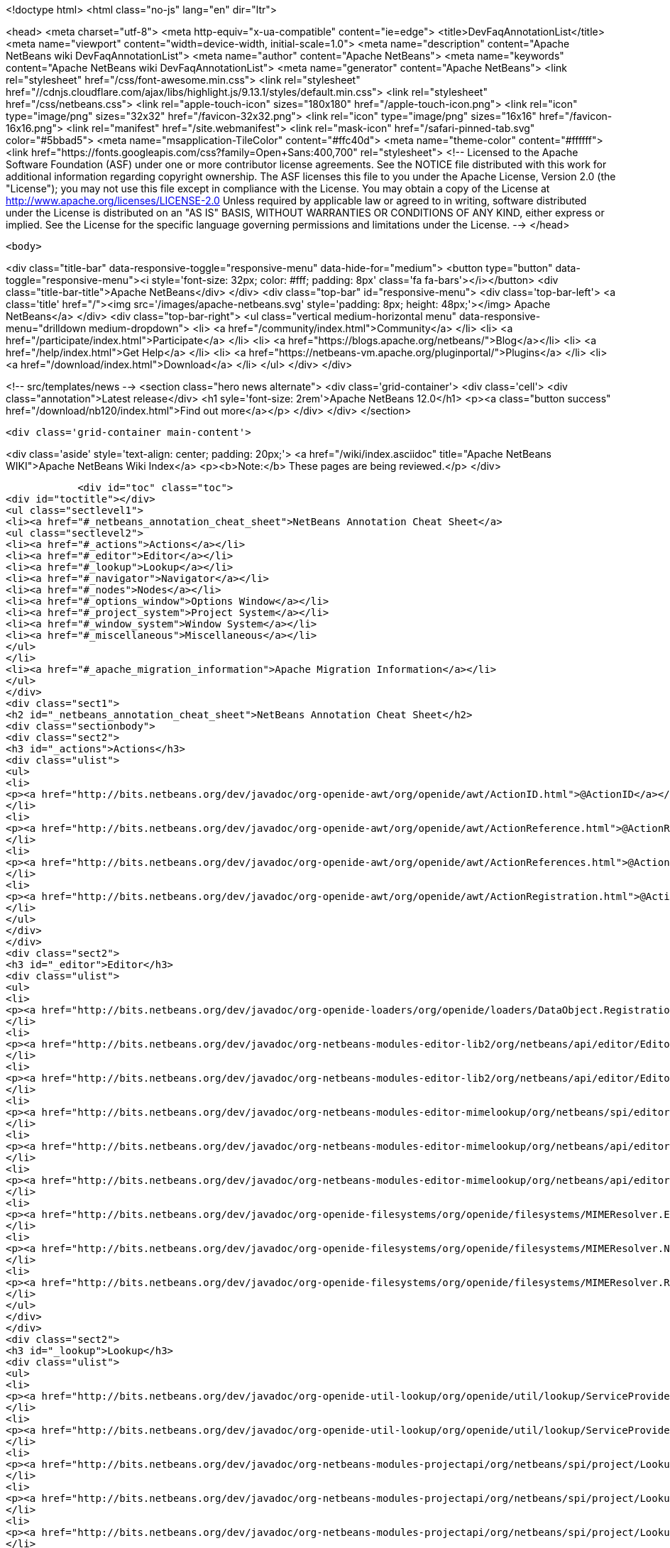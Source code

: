 

<!doctype html>
<html class="no-js" lang="en" dir="ltr">
    
<head>
    <meta charset="utf-8">
    <meta http-equiv="x-ua-compatible" content="ie=edge">
    <title>DevFaqAnnotationList</title>
    <meta name="viewport" content="width=device-width, initial-scale=1.0">
    <meta name="description" content="Apache NetBeans wiki DevFaqAnnotationList">
    <meta name="author" content="Apache NetBeans">
    <meta name="keywords" content="Apache NetBeans wiki DevFaqAnnotationList">
    <meta name="generator" content="Apache NetBeans">
    <link rel="stylesheet" href="/css/font-awesome.min.css">
     <link rel="stylesheet" href="//cdnjs.cloudflare.com/ajax/libs/highlight.js/9.13.1/styles/default.min.css"> 
    <link rel="stylesheet" href="/css/netbeans.css">
    <link rel="apple-touch-icon" sizes="180x180" href="/apple-touch-icon.png">
    <link rel="icon" type="image/png" sizes="32x32" href="/favicon-32x32.png">
    <link rel="icon" type="image/png" sizes="16x16" href="/favicon-16x16.png">
    <link rel="manifest" href="/site.webmanifest">
    <link rel="mask-icon" href="/safari-pinned-tab.svg" color="#5bbad5">
    <meta name="msapplication-TileColor" content="#ffc40d">
    <meta name="theme-color" content="#ffffff">
    <link href="https://fonts.googleapis.com/css?family=Open+Sans:400,700" rel="stylesheet"> 
    <!--
        Licensed to the Apache Software Foundation (ASF) under one
        or more contributor license agreements.  See the NOTICE file
        distributed with this work for additional information
        regarding copyright ownership.  The ASF licenses this file
        to you under the Apache License, Version 2.0 (the
        "License"); you may not use this file except in compliance
        with the License.  You may obtain a copy of the License at
        http://www.apache.org/licenses/LICENSE-2.0
        Unless required by applicable law or agreed to in writing,
        software distributed under the License is distributed on an
        "AS IS" BASIS, WITHOUT WARRANTIES OR CONDITIONS OF ANY
        KIND, either express or implied.  See the License for the
        specific language governing permissions and limitations
        under the License.
    -->
</head>


    <body>
        

<div class="title-bar" data-responsive-toggle="responsive-menu" data-hide-for="medium">
    <button type="button" data-toggle="responsive-menu"><i style='font-size: 32px; color: #fff; padding: 8px' class='fa fa-bars'></i></button>
    <div class="title-bar-title">Apache NetBeans</div>
</div>
<div class="top-bar" id="responsive-menu">
    <div class='top-bar-left'>
        <a class='title' href="/"><img src='/images/apache-netbeans.svg' style='padding: 8px; height: 48px;'></img> Apache NetBeans</a>
    </div>
    <div class="top-bar-right">
        <ul class="vertical medium-horizontal menu" data-responsive-menu="drilldown medium-dropdown">
            <li> <a href="/community/index.html">Community</a> </li>
            <li> <a href="/participate/index.html">Participate</a> </li>
            <li> <a href="https://blogs.apache.org/netbeans/">Blog</a></li>
            <li> <a href="/help/index.html">Get Help</a> </li>
            <li> <a href="https://netbeans-vm.apache.org/pluginportal/">Plugins</a> </li>
            <li> <a href="/download/index.html">Download</a> </li>
        </ul>
    </div>
</div>


        
<!-- src/templates/news -->
<section class="hero news alternate">
    <div class='grid-container'>
        <div class='cell'>
            <div class="annotation">Latest release</div>
            <h1 syle='font-size: 2rem'>Apache NetBeans 12.0</h1>
            <p><a class="button success" href="/download/nb120/index.html">Find out more</a></p>
        </div>
    </div>
</section>

        <div class='grid-container main-content'>
            
<div class='aside' style='text-align: center; padding: 20px;'>
    <a href="/wiki/index.asciidoc" title="Apache NetBeans WIKI">Apache NetBeans Wiki Index</a>
    <p><b>Note:</b> These pages are being reviewed.</p>
</div>

            <div id="toc" class="toc">
<div id="toctitle"></div>
<ul class="sectlevel1">
<li><a href="#_netbeans_annotation_cheat_sheet">NetBeans Annotation Cheat Sheet</a>
<ul class="sectlevel2">
<li><a href="#_actions">Actions</a></li>
<li><a href="#_editor">Editor</a></li>
<li><a href="#_lookup">Lookup</a></li>
<li><a href="#_navigator">Navigator</a></li>
<li><a href="#_nodes">Nodes</a></li>
<li><a href="#_options_window">Options Window</a></li>
<li><a href="#_project_system">Project System</a></li>
<li><a href="#_window_system">Window System</a></li>
<li><a href="#_miscellaneous">Miscellaneous</a></li>
</ul>
</li>
<li><a href="#_apache_migration_information">Apache Migration Information</a></li>
</ul>
</div>
<div class="sect1">
<h2 id="_netbeans_annotation_cheat_sheet">NetBeans Annotation Cheat Sheet</h2>
<div class="sectionbody">
<div class="sect2">
<h3 id="_actions">Actions</h3>
<div class="ulist">
<ul>
<li>
<p><a href="http://bits.netbeans.org/dev/javadoc/org-openide-awt/org/openide/awt/ActionID.html">@ActionID</a></p>
</li>
<li>
<p><a href="http://bits.netbeans.org/dev/javadoc/org-openide-awt/org/openide/awt/ActionReference.html">@ActionReference</a></p>
</li>
<li>
<p><a href="http://bits.netbeans.org/dev/javadoc/org-openide-awt/org/openide/awt/ActionReferences.html">@ActionReferences</a></p>
</li>
<li>
<p><a href="http://bits.netbeans.org/dev/javadoc/org-openide-awt/org/openide/awt/ActionRegistration.html">@ActionRegistration</a></p>
</li>
</ul>
</div>
</div>
<div class="sect2">
<h3 id="_editor">Editor</h3>
<div class="ulist">
<ul>
<li>
<p><a href="http://bits.netbeans.org/dev/javadoc/org-openide-loaders/org/openide/loaders/DataObject.Registration.html">@DataObject.Registration</a> (new in 7.2)</p>
</li>
<li>
<p><a href="http://bits.netbeans.org/dev/javadoc/org-netbeans-modules-editor-lib2/org/netbeans/api/editor/EditorActionRegistration.html">@EditorActionRegistration</a></p>
</li>
<li>
<p><a href="http://bits.netbeans.org/dev/javadoc/org-netbeans-modules-editor-lib2/org/netbeans/api/editor/EditorActionRegistrations.html">@EditorActionRegistrations</a></p>
</li>
<li>
<p><a href="http://bits.netbeans.org/dev/javadoc/org-netbeans-modules-editor-mimelookup/org/netbeans/spi/editor/mimelookup/MimeLocation.html">@MimeLocation</a></p>
</li>
<li>
<p><a href="http://bits.netbeans.org/dev/javadoc/org-netbeans-modules-editor-mimelookup/org/netbeans/api/editor/mimelookup/MimeRegistration.html">@MimeRegistration</a></p>
</li>
<li>
<p><a href="http://bits.netbeans.org/dev/javadoc/org-netbeans-modules-editor-mimelookup/org/netbeans/api/editor/mimelookup/MimeRegistrations.html">@MimeRegistrations</a></p>
</li>
<li>
<p><a href="http://bits.netbeans.org/dev/javadoc/org-openide-filesystems/org/openide/filesystems/MIMEResolver.ExtensionRegistration.html">@MIMEResolver.ExtensionRegistration</a> (new in 7.2)</p>
</li>
<li>
<p><a href="http://bits.netbeans.org/dev/javadoc/org-openide-filesystems/org/openide/filesystems/MIMEResolver.NamespaceRegistration.html">@MIMEResolver.NamespaceRegistration</a> (new in 7.2)</p>
</li>
<li>
<p><a href="http://bits.netbeans.org/dev/javadoc/org-openide-filesystems/org/openide/filesystems/MIMEResolver.Registration.html">@MIMEResolver.Registration</a> (new in 7.2)</p>
</li>
</ul>
</div>
</div>
<div class="sect2">
<h3 id="_lookup">Lookup</h3>
<div class="ulist">
<ul>
<li>
<p><a href="http://bits.netbeans.org/dev/javadoc/org-openide-util-lookup/org/openide/util/lookup/ServiceProvider.html">@ServiceProvider</a></p>
</li>
<li>
<p><a href="http://bits.netbeans.org/dev/javadoc/org-openide-util-lookup/org/openide/util/lookup/ServiceProviders.html">@ServiceProviders</a></p>
</li>
<li>
<p><a href="http://bits.netbeans.org/dev/javadoc/org-netbeans-modules-projectapi/org/netbeans/spi/project/LookupMerger.Registration.html">@LookupMerger.Registration</a></p>
</li>
<li>
<p><a href="http://bits.netbeans.org/dev/javadoc/org-netbeans-modules-projectapi/org/netbeans/spi/project/LookupProvider.Registration.html">@LookupProvider.Registration</a></p>
</li>
<li>
<p><a href="http://bits.netbeans.org/dev/javadoc/org-netbeans-modules-projectapi/org/netbeans/spi/project/LookupProvider.Registration.ProjectType.html">@LookupProvider.Registration.ProjectType</a></p>
</li>
</ul>
</div>
</div>
<div class="sect2">
<h3 id="_navigator">Navigator</h3>
<div class="ulist">
<ul>
<li>
<p><a href="http://bits.netbeans.org/dev/javadoc/org-netbeans-spi-navigator/org/netbeans/spi/navigator/NavigatorPanel.Registration.html">@NavigatorPanel.Registration</a> (new in 7.2)</p>
</li>
<li>
<p><a href="http://bits.netbeans.org/dev/javadoc/org-netbeans-spi-navigator/org/netbeans/spi/navigator/NavigatorPanel.Registrations.html">@NavigatorPanel.Registrations</a> (new in 7.2)</p>
</li>
</ul>
</div>
</div>
<div class="sect2">
<h3 id="_nodes">Nodes</h3>
<div class="ulist">
<ul>
<li>
<p><a href="http://bits.netbeans.org/dev/javadoc/org-netbeans-modules-projectuiapi/org/netbeans/spi/project/ui/support/NodeFactory.Registration.html">@NodeFactory.Registration</a></p>
</li>
<li>
<p><a href="http://bits.netbeans.org/dev/javadoc/org-netbeans-core-ide/org/netbeans/api/core/ide/ServicesTabNodeRegistration.html">@ServicesTabNodeRegistration</a></p>
</li>
</ul>
</div>
</div>
<div class="sect2">
<h3 id="_options_window">Options Window</h3>
<div class="ulist">
<ul>
<li>
<p><a href="http://bits.netbeans.org/dev/javadoc/org-netbeans-modules-options-api/org/netbeans/spi/options/OptionsPanelController.ContainerRegistration.html">@OptionsPanelController.ContainerRegistration</a></p>
</li>
<li>
<p><a href="http://bits.netbeans.org/dev/javadoc/org-netbeans-modules-options-api/org/netbeans/spi/options/OptionsPanelController.SubRegistration.html">@OptionsPanelController.SubRegistration</a></p>
</li>
<li>
<p><a href="http://bits.netbeans.org/dev/javadoc/org-netbeans-modules-options-api/org/netbeans/spi/options/OptionsPanelController.TopLevelRegistration.html">@OptionsPanelController.TopLevelRegistration</a></p>
</li>
</ul>
</div>
</div>
<div class="sect2">
<h3 id="_project_system">Project System</h3>
<div class="ulist">
<ul>
<li>
<p><a href="http://bits.netbeans.org/dev/javadoc/org-netbeans-modules-project-ant/org/netbeans/spi/project/support/ant/AntBasedProjectRegistration.html">@AntBasedProjectRegistration</a></p>
</li>
<li>
<p><a href="http://bits.netbeans.org/dev/javadoc/org-netbeans-modules-projectuiapi/org/netbeans/spi/project/ui/support/ProjectCustomizer.CompositeCategoryProvider.Registration.html">@ProjectCustomizer.CompositeCategoryProvider.Registration</a></p>
</li>
<li>
<p><a href="http://bits.netbeans.org/dev/javadoc/org-netbeans-modules-projectapi/org/netbeans/spi/project/ProjectServiceProvider.html">@ProjectServiceProvider</a></p>
</li>
</ul>
</div>
</div>
<div class="sect2">
<h3 id="_window_system">Window System</h3>
<div class="ulist">
<ul>
<li>
<p><a href="http://bits.netbeans.org/dev/javadoc/org-openide-windows/org/openide/windows/TopComponent.OpenActionRegistration.html">@TopComponent.OpenActionRegistration</a></p>
</li>
<li>
<p><a href="http://bits.netbeans.org/dev/javadoc/org-openide-windows/org/openide/windows/TopComponent.Registration.html">@TopComponent.Registration</a></p>
</li>
</ul>
</div>
</div>
<div class="sect2">
<h3 id="_miscellaneous">Miscellaneous</h3>
<div class="ulist">
<ul>
<li>
<p><a href="http://bits.netbeans.org/dev/javadoc/org-netbeans-modules-settings/org/netbeans/api/settings/ConvertAsJavaBean.html">@ConvertAsJavaBean</a></p>
</li>
<li>
<p><a href="http://bits.netbeans.org/dev/javadoc/org-netbeans-modules-settings/org/netbeans/api/settings/ConvertAsProperties.html">@ConvertAsProperties</a></p>
</li>
<li>
<p><a href="http://bits.netbeans.org/dev/javadoc/org-openide-util/org/openide/util/NbBundle.Messages.html">@NbBundle.Messages</a></p>
</li>
<li>
<p><a href="http://bits.netbeans.org/dev/javadoc/org-netbeans-modules-versioning/org/netbeans/modules/versioning/spi/VersioningSystem.Registration.html">@VersioningSystem.Registration</a></p>
</li>
<li>
<p><a href="http://bits.netbeans.org/dev/javadoc/org-netbeans-core-multiview/org/netbeans/core/spi/multiview/MultiViewElement.Registration.html">@MultiViewElement.Registration</a></p>
</li>
<li>
<p><a href="http://bits.netbeans.org/dev/javadoc/org-netbeans-modules-sendopts/org/netbeans/spi/sendopts/Arg.html">@Arg</a> (new in 7.2)</p>
</li>
<li>
<p><a href="http://bits.netbeans.org/dev/javadoc/org-netbeans-api-annotations-common/org/netbeans/api/annotations/common/StaticResource.html">@StaticResource</a> (new in 7.2)</p>
</li>
</ul>
</div>
</div>
</div>
</div>
<div class="sect1">
<h2 id="_apache_migration_information">Apache Migration Information</h2>
<div class="sectionbody">
<div class="paragraph">
<p>The content in this page was kindly donated by Oracle Corp. to the
Apache Software Foundation.</p>
</div>
<div class="paragraph">
<p>This page was exported from <a href="http://wiki.netbeans.org/DevFaqAnnotationList">http://wiki.netbeans.org/DevFaqAnnotationList</a> ,
that was last modified by NetBeans user Geertjan
on 2012-02-21T07:24:28Z.</p>
</div>
<div class="paragraph">
<p><strong>NOTE:</strong> This document was automatically converted to the AsciiDoc format on 2018-02-07, and needs to be reviewed.</p>
</div>
</div>
</div>
            
<section class='tools'>
    <ul class="menu align-center">
        <li><a title="Facebook" href="https://www.facebook.com/NetBeans"><i class="fa fa-md fa-facebook"></i></a></li>
        <li><a title="Twitter" href="https://twitter.com/netbeans"><i class="fa fa-md fa-twitter"></i></a></li>
        <li><a title="Github" href="https://github.com/apache/netbeans"><i class="fa fa-md fa-github"></i></a></li>
        <li><a title="YouTube" href="https://www.youtube.com/user/netbeansvideos"><i class="fa fa-md fa-youtube"></i></a></li>
        <li><a title="Slack" href="https://tinyurl.com/netbeans-slack-signup/"><i class="fa fa-md fa-slack"></i></a></li>
        <li><a title="JIRA" href="https://issues.apache.org/jira/projects/NETBEANS/summary"><i class="fa fa-mf fa-bug"></i></a></li>
    </ul>
    <ul class="menu align-center">
        
        <li><a href="https://github.com/apache/netbeans-website/blob/master/netbeans.apache.org/src/content/wiki/DevFaqAnnotationList.asciidoc" title="See this page in github"><i class="fa fa-md fa-edit"></i> See this page in GitHub.</a></li>
    </ul>
</section>

        </div>
        

<div class='grid-container incubator-area' style='margin-top: 64px'>
    <div class='grid-x grid-padding-x'>
        <div class='large-auto cell text-center'>
            <a href="https://www.apache.org/">
                <img style="width: 320px" title="Apache Software Foundation" src="/images/asf_logo_wide.svg" />
            </a>
        </div>
        <div class='large-auto cell text-center'>
            <a href="https://www.apache.org/events/current-event.html">
               <img style="width:234px; height: 60px;" title="Apache Software Foundation current event" src="https://www.apache.org/events/current-event-234x60.png"/>
            </a>
        </div>
    </div>
</div>
<footer>
    <div class="grid-container">
        <div class="grid-x grid-padding-x">
            <div class="large-auto cell">
                
                <h1><a href="/about/index.html">About</a></h1>
                <ul>
                    <li><a href="https://netbeans.apache.org/community/who.html">Who's Who</a></li>
                    <li><a href="https://www.apache.org/foundation/thanks.html">Thanks</a></li>
                    <li><a href="https://www.apache.org/foundation/sponsorship.html">Sponsorship</a></li>
                    <li><a href="https://www.apache.org/security/">Security</a></li>
                </ul>
            </div>
            <div class="large-auto cell">
                <h1><a href="/community/index.html">Community</a></h1>
                <ul>
                    <li><a href="/community/mailing-lists.html">Mailing lists</a></li>
                    <li><a href="/community/committer.html">Becoming a committer</a></li>
                    <li><a href="/community/events.html">NetBeans Events</a></li>
                    <li><a href="https://www.apache.org/events/current-event.html">Apache Events</a></li>
                </ul>
            </div>
            <div class="large-auto cell">
                <h1><a href="/participate/index.html">Participate</a></h1>
                <ul>
                    <li><a href="/participate/submit-pr.html">Submitting Pull Requests</a></li>
                    <li><a href="/participate/report-issue.html">Reporting Issues</a></li>
                    <li><a href="/participate/index.html#documentation">Improving the documentation</a></li>
                </ul>
            </div>
            <div class="large-auto cell">
                <h1><a href="/help/index.html">Get Help</a></h1>
                <ul>
                    <li><a href="/help/index.html#documentation">Documentation</a></li>
                    <li><a href="/wiki/index.asciidoc">Wiki</a></li>
                    <li><a href="/help/index.html#support">Community Support</a></li>
                    <li><a href="/help/commercial-support.html">Commercial Support</a></li>
                </ul>
            </div>
            <div class="large-auto cell">
                <h1><a href="/download/nb110/nb110.html">Download</a></h1>
                <ul>
                    <li><a href="/download/index.html">Releases</a></li>                    
                    <li><a href="/plugins/index.html">Plugins</a></li>
                    <li><a href="/download/index.html#source">Building from source</a></li>
                    <li><a href="/download/index.html#previous">Previous releases</a></li>
                </ul>
            </div>
        </div>
    </div>
</footer>
<div class='footer-disclaimer'>
    <div class="footer-disclaimer-content">
        <p>Copyright &copy; 2017-2019 <a href="https://www.apache.org">The Apache Software Foundation</a>.</p>
        <p>Licensed under the Apache <a href="https://www.apache.org/licenses/">license</a>, version 2.0</p>
        <div style='max-width: 40em; margin: 0 auto'>
            <p>Apache, Apache NetBeans, NetBeans, the Apache feather logo and the Apache NetBeans logo are trademarks of <a href="https://www.apache.org">The Apache Software Foundation</a>.</p>
            <p>Oracle and Java are registered trademarks of Oracle and/or its affiliates.</p>
        </div>
        
    </div>
</div>



        <script src="/js/vendor/jquery-3.2.1.min.js"></script>
        <script src="/js/vendor/what-input.js"></script>
        <script src="/js/vendor/jquery.colorbox-min.js"></script>
        <script src="/js/vendor/foundation.min.js"></script>
        <script src="/js/netbeans.js"></script>
        <script>
            
            $(function(){ $(document).foundation(); });
        </script>
        
        <script src="https://cdnjs.cloudflare.com/ajax/libs/highlight.js/9.13.1/highlight.min.js"></script>
        <script>
         $(document).ready(function() { $("pre code").each(function(i, block) { hljs.highlightBlock(block); }); }); 
        </script>
        

    </body>
</html>

